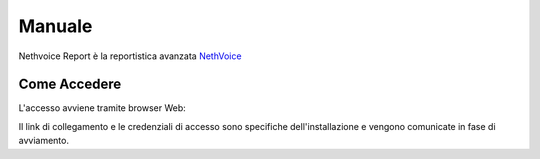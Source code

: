 .. _pbxreport-section:

=======
Manuale
=======

Nethvoice Report è la reportistica avanzata `NethVoice <https://www.nethesis.it/soluzioni/nethvoice>`_


Come Accedere
-------------
L'accesso avviene tramite browser Web:

.. image:: _static/pbx_report_accesso.png
   :width: 200


Il link di collegamento e le credenziali di accesso sono specifiche dell'installazione e vengono comunicate in fase di avviamento.

